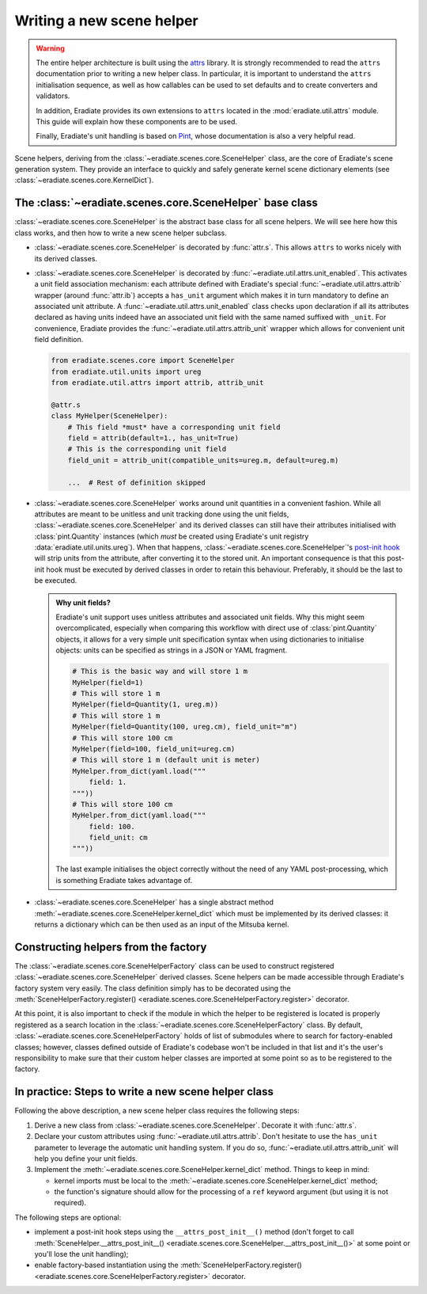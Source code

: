 .. _sec-developer_guide-scene_helper_guide:

Writing a new scene helper
==========================

.. warning::

   The entire helper architecture is built using the
   `attrs <https://www.attrs.org>`_ library. It is strongly recommended to
   read the ``attrs`` documentation prior to writing a new helper class. In
   particular, it is important to understand the ``attrs`` initialisation
   sequence, as well as how callables can be used to set defaults and to
   create converters and validators.

   In addition, Eradiate provides its own extensions to ``attrs`` located in the
   :mod:`eradiate.util.attrs` module. This guide will explain how these
   components are to be used.

   Finally, Eradiate's unit handling is based on
   `Pint <https://pint.readthedocs.io>`_, whose documentation is also a very
   helpful read.

Scene helpers, deriving from the :class:`~eradiate.scenes.core.SceneHelper`
class, are the core of Eradiate's scene generation system. They provide an
interface to quickly and safely generate kernel scene dictionary elements
(see :class:`~eradiate.scenes.core.KernelDict`).

The :class:`~eradiate.scenes.core.SceneHelper` base class
---------------------------------------------------------

:class:`~eradiate.scenes.core.SceneHelper` is the abstract base class for all
scene helpers. We will see here how this class works, and then how to write a
new scene helper subclass.

* :class:`~eradiate.scenes.core.SceneHelper` is decorated by :func:`attr.s`.
  This allows ``attrs`` to works nicely with its derived classes.

* :class:`~eradiate.scenes.core.SceneHelper` is decorated by
  :func:`~eradiate.util.attrs.unit_enabled`. This activates a unit field
  association mechanism: each attribute defined with Eradiate's special
  :func:`~eradiate.util.attrs.attrib` wrapper (around :func:`attr.ib`) accepts a
  ``has_unit`` argument which makes it in turn mandatory to define an associated
  unit attribute. A :func:`~eradiate.util.attrs.unit_enabled` class checks upon
  declaration if all its attributes declared as having units indeed have an
  associated unit field with the same named suffixed with ``_unit``. For
  convenience, Eradiate provides the :func:`~eradiate.util.attrs.attrib_unit`
  wrapper which allows for convenient unit field definition.

  .. code-block:: python

     from eradiate.scenes.core import SceneHelper
     from eradiate.util.units import ureg
     from eradiate.util.attrs import attrib, attrib_unit

     @attr.s
     class MyHelper(SceneHelper):
         # This field *must* have a corresponding unit field
         field = attrib(default=1., has_unit=True)
         # This is the corresponding unit field
         field_unit = attrib_unit(compatible_units=ureg.m, default=ureg.m)

         ...  # Rest of definition skipped

* :class:`~eradiate.scenes.core.SceneHelper` works around unit quantities in
  a convenient fashion. While all attributes are meant to be unitless and unit
  tracking done using the unit fields,
  :class:`~eradiate.scenes.core.SceneHelper` and its derived classes can still
  have their attributes initialised with :class:`pint.Quantity` instances (which
  *must* be created using Eradiate's unit registry
  :data:`eradiate.util.units.ureg`). When that happens,
  :class:`~eradiate.scenes.core.SceneHelper`'s
  `post-init hook <https://www.attrs.org/en/stable/init.html#post-init-hook>`_
  will strip units from the attribute, after converting it to the stored unit.
  An important consequence is that this post-init hook must be executed by
  derived classes in order to retain this behaviour. Preferably, it should be
  the last to be executed.

  .. admonition:: Why unit fields?

     Eradiate's unit support uses unitless attributes and associated unit
     fields. Why this might seem overcomplicated, especially when comparing
     this workflow with direct use of :class:`pint.Quantity` objects, it
     allows for a very simple unit specification syntax when using dictionaries
     to initialise objects: units can be specified as strings in a JSON or YAML
     fragment.

     .. code-block:: python

        # This is the basic way and will store 1 m
        MyHelper(field=1)
        # This will store 1 m
        MyHelper(field=Quantity(1, ureg.m))
        # This will store 1 m
        MyHelper(field=Quantity(100, ureg.cm), field_unit="m")
        # This will store 100 cm
        MyHelper(field=100, field_unit=ureg.cm)
        # This will store 1 m (default unit is meter)
        MyHelper.from_dict(yaml.load("""
            field: 1.
        """))
        # This will store 100 cm
        MyHelper.from_dict(yaml.load("""
            field: 100.
            field_unit: cm
        """))

     The last example initialises the object correctly without the need of any
     YAML post-processing, which is something Eradiate takes advantage of.

* :class:`~eradiate.scenes.core.SceneHelper` has a single abstract method
  :meth:`~eradiate.scenes.core.SceneHelper.kernel_dict` which must be
  implemented by its derived classes: it returns a dictionary which can be then
  used as an input of the Mitsuba kernel.

Constructing helpers from the factory
-------------------------------------

The :class:`~eradiate.scenes.core.SceneHelperFactory` class can be used to
construct registered :class:`~eradiate.scenes.core.SceneHelper` derived classes.
Scene helpers can be made accessible through Eradiate's factory system very
easily. The class definition simply has to be decorated using the
:meth:`SceneHelperFactory.register() <eradiate.scenes.core.SceneHelperFactory.register>`
decorator.

At this point, it is also important to check if the module in which the helper
to be registered is located is properly registered as a search location in the
:class:`~eradiate.scenes.core.SceneHelperFactory` class. By default,
:class:`~eradiate.scenes.core.SceneHelperFactory` holds of list of submodules
where to search for factory-enabled classes; however, classes defined outside of
Eradiate's codebase won't be included in that list and it's the user's
responsibility to make sure that their custom helper classes are imported at
some point so as to be registered to the factory.

In practice: Steps to write a new scene helper class
----------------------------------------------------

Following the above description, a new scene helper class requires the following steps:

1. Derive a new class from :class:`~eradiate.scenes.core.SceneHelper`. Decorate
   it with :func:`attr.s`.
2. Declare your custom attributes using :func:`~eradiate.util.attrs.attrib`.
   Don't hesitate to use the ``has_unit`` parameter to leverage the automatic
   unit handling system. If you do so, :func:`~eradiate.util.attrs.attrib_unit`
   will help you define your unit fields.
3. Implement the :meth:`~eradiate.scenes.core.SceneHelper.kernel_dict` method.
   Things to keep in mind:

   * kernel imports must be local to the
     :meth:`~eradiate.scenes.core.SceneHelper.kernel_dict` method;
   * the function's signature should allow for the processing of a ``ref``
     keyword argument (but using it is not required).

The following steps are optional:

* implement a post-init hook steps using the ``__attrs_post_init__()`` method
  (don't forget to call
  :meth:`SceneHelper.__attrs_post_init__() <eradiate.scenes.core.SceneHelper.__attrs_post_init__()>`
  at some point or you'll lose the unit handling);
* enable factory-based instantiation using the
  :meth:`SceneHelperFactory.register() <eradiate.scenes.core.SceneHelperFactory.register>` decorator.
